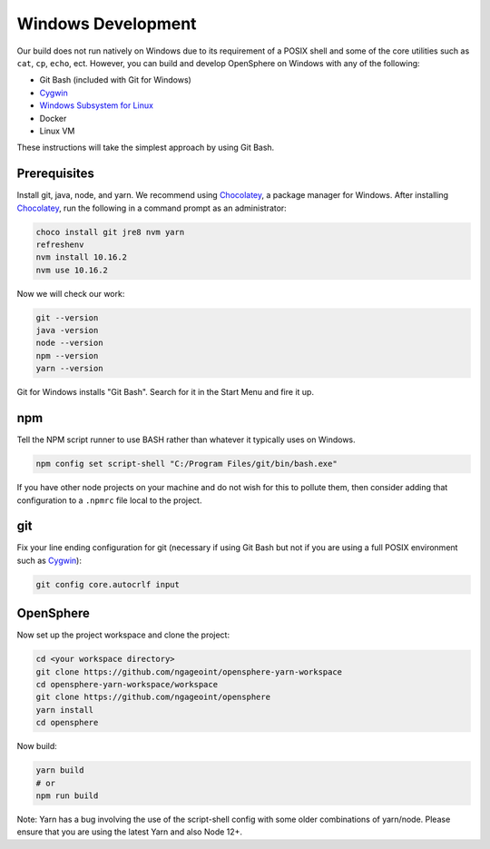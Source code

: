 .. _windows_development:

Windows Development
###################

Our build does not run natively on Windows due to its requirement of a POSIX shell and some of
the core utilities such as ``cat``, ``cp``, ``echo``, ect. However, you can build and develop
OpenSphere on Windows with any of the following:

- Git Bash (included with Git for Windows)
- Cygwin_
- `Windows Subsystem for Linux`_
- Docker
- Linux VM

These instructions will take the simplest approach by using Git Bash.

.. _Cygwin: https://www.cygwin.com
.. _Windows Subsystem for Linux: https://docs.microsoft.com/en-us/windows/wsl/install-win10


Prerequisites
=============

Install git, java, node, and yarn. We recommend using Chocolatey_, a package manager for Windows.
After installing Chocolatey_, run the following in a command prompt as an administrator:

.. _Chocolatey: https://chocolatey.org/

.. code-block:: none

  choco install git jre8 nvm yarn
  refreshenv
  nvm install 10.16.2
  nvm use 10.16.2

Now we will check our work:

.. code-block:: none

  git --version
  java -version
  node --version
  npm --version
  yarn --version

Git for Windows installs "Git Bash". Search for it in the Start Menu and fire it up.


npm
=====

Tell the NPM script runner to use BASH rather than whatever it typically uses on Windows.

.. code-block:: none

  npm config set script-shell "C:/Program Files/git/bin/bash.exe"

If you have other node projects on your machine and do not wish for this to pollute them, then consider adding
that configuration to a ``.npmrc`` file local to the project.

git
=====

Fix your line ending configuration for git (necessary if using Git Bash but not if you are using a full POSIX environment such as Cygwin_):

.. code-block:: none

  git config core.autocrlf input


OpenSphere
==========

Now set up the project workspace and clone the project:

.. code-block:: none

  cd <your workspace directory>
  git clone https://github.com/ngageoint/opensphere-yarn-workspace
  cd opensphere-yarn-workspace/workspace
  git clone https://github.com/ngageoint/opensphere
  yarn install
  cd opensphere

Now build:

.. code-block:: none

  yarn build
  # or
  npm run build

Note: Yarn has a bug involving the use of the script-shell config with some older combinations of yarn/node. Please ensure that you are using the latest Yarn and also Node 12+.
